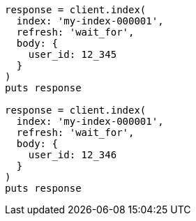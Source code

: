 [source, ruby]
----
response = client.index(
  index: 'my-index-000001',
  refresh: 'wait_for',
  body: {
    user_id: 12_345
  }
)
puts response

response = client.index(
  index: 'my-index-000001',
  refresh: 'wait_for',
  body: {
    user_id: 12_346
  }
)
puts response
----
